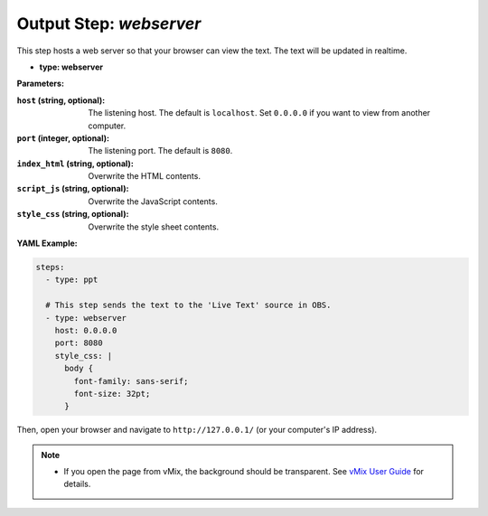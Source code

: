 Output Step: `webserver`
====================

This step hosts a web server so that your browser can view the text.
The text will be updated in realtime.

- **type: webserver**

**Parameters:**

:``host`` (string, optional): The listening host. The default is ``localhost``. Set ``0.0.0.0`` if you want to view from another computer.
:``port`` (integer, optional): The listening port. The default is ``8080``.
:``index_html`` (string, optional): Overwrite the HTML contents.
:``script_js`` (string, optional): Overwrite the JavaScript contents.
:``style_css`` (string, optional): Overwrite the style sheet contents.

**YAML Example:**

.. code-block:: yaml

   steps:
     - type: ppt

     # This step sends the text to the 'Live Text' source in OBS.
     - type: webserver
       host: 0.0.0.0
       port: 8080
       style_css: |
         body {
           font-family: sans-serif;
           font-size: 32pt;
         }

Then, open your browser and navigate to ``http://127.0.0.1/`` (or your computer's IP address).

.. note::
   * If you open the page from vMix, the background should be transparent. See `vMix User Guide`_ for details.

.. _vMix User Guide: https://www.vmix.com/help28/WebBrowser.html
